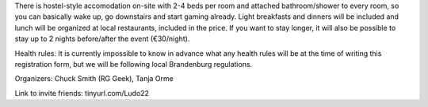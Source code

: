 .. title: Registration: Ludo (14-17 Oct 2022)
.. slug: registration
.. date: 2012-03-30 23:00:00 UTC-03:00
.. tags: 
.. link: 
.. description: 

There is hostel-style accomodation on-site with 2-4 beds per room and attached bathroom/shower to every room, so you can basically wake up, go downstairs and start gaming already. Light breakfasts and dinners will be included and lunch will be organized at local restaurants, included in the price. If you want to stay longer, it will also be possible to stay up to 2 nights before/after the event (€30/night).

Health rules: It is currently impossible to know in advance what any health rules will be at the time of writing this registration form, but we will be following local Brandenburg regulations.

Organizers: Chuck Smith (RG Geek), Tanja Orme

Link to invite friends: tinyurl.com/Ludo22